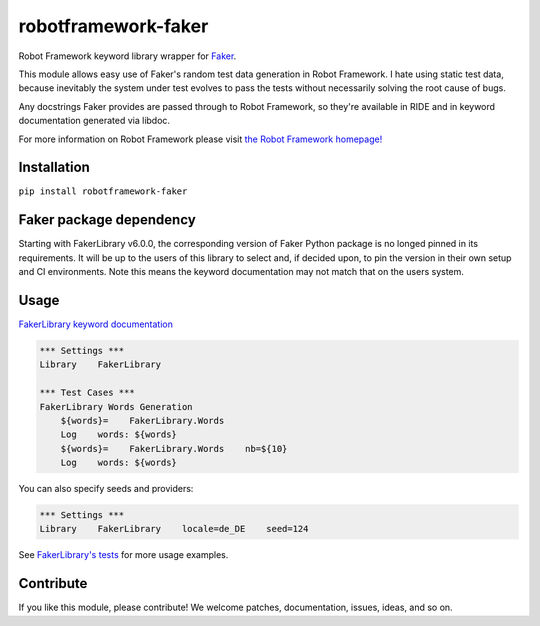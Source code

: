 robotframework-faker
====================

.. image:: https://travis-ci.org/marketsquare/robotframework-faker.svg?branch=master
    :target: https://pypi.python.org/pypi/robotframework-faker
.. image:: https://img.shields.io/pypi/v/robotframework-faker.svg
    :target: https://pypi.python.org/pypi/robotframework-faker
.. image:: https://img.shields.io/pypi/dm/robotframework-faker.svg
    :target: https://pypi.python.org/pypi/robotframework-faker
.. image:: https://img.shields.io/pypi/l/robotframework-faker.svg
    :target: https://pypi.python.org/pypi/robotframework-faker

Robot Framework keyword library wrapper for
`Faker <https://github.com/joke2k/faker>`__.

This module allows easy use of Faker's random test data generation in
Robot Framework. I hate using static test data, because inevitably the
system under test evolves to pass the tests without necessarily solving
the root cause of bugs.

Any docstrings Faker provides are passed through to Robot Framework, so
they're available in RIDE and in keyword documentation generated via
libdoc.

For more information on Robot Framework please visit `the Robot
Framework homepage! <http://robotframework.org/>`__

Installation
------------

``pip install robotframework-faker``

Faker package dependency
------------------------

Starting with FakerLibrary v6.0.0, the corresponding version of Faker Python package
is no longed pinned in its requirements. It will be up to the users of this library to
select and, if decided upon, to pin the version in their own setup and CI environments.
Note this means the keyword documentation may not match that on the users system.

Usage
-----

`FakerLibrary keyword
documentation <https://marketsquare.github.io/robotframework-faker/>`__

.. code:: robotframework

    *** Settings ***
    Library    FakerLibrary

    *** Test Cases ***
    FakerLibrary Words Generation
        ${words}=    FakerLibrary.Words
        Log    words: ${words}
        ${words}=    FakerLibrary.Words    nb=${10}
        Log    words: ${words}

You can also specify seeds and providers:

.. code:: robotframework

    *** Settings ***
    Library    FakerLibrary    locale=de_DE    seed=124

See `FakerLibrary's tests <https://github.com/marketsquare/robotframework-faker/tree/master/tests/>`__ for more usage examples.

Contribute
----------

If you like this module, please contribute! We welcome patches,
documentation, issues, ideas, and so on.


